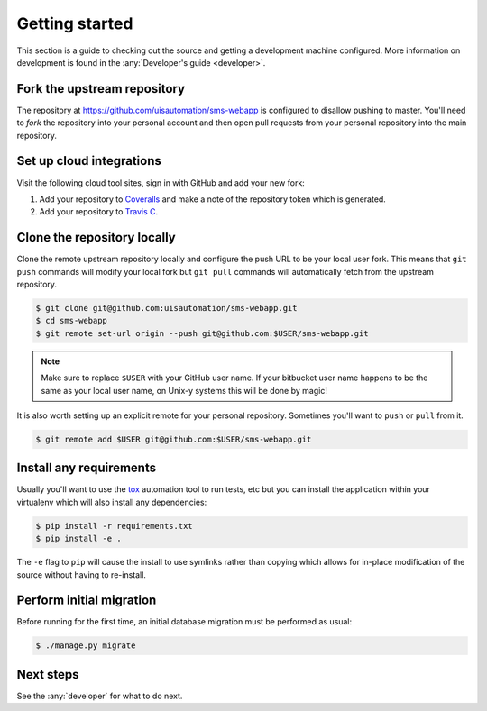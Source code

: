 Getting started
===============

This section is a guide to checking out the source and getting a development
machine configured. More information on development is found in the
:any:`Developer's guide <developer>`.

Fork the upstream repository
````````````````````````````

The repository at https://github.com/uisautomation/sms-webapp is configured to
disallow pushing to master. You'll need to *fork* the repository into your
personal account and then open pull requests from your personal repository into
the main repository.

Set up cloud integrations
`````````````````````````

Visit the following cloud tool sites, sign in with GitHub and add your new
fork:

1. Add your repository to `Coveralls <https://coveralls.io/>`_ and make a note
   of the repository token which is generated.
2. Add your repository to  `Travis C <https://travis-ci.org/>`_.

Clone the repository locally
````````````````````````````

Clone the remote upstream repository locally and configure the push URL to be
your local user fork. This means that ``git push`` commands will modify your
local fork but ``git pull`` commands will automatically fetch from the upstream
repository.

.. code-block:: bash

    $ git clone git@github.com:uisautomation/sms-webapp.git
    $ cd sms-webapp
    $ git remote set-url origin --push git@github.com:$USER/sms-webapp.git

.. note::

    Make sure to replace ``$USER`` with your GitHub user name. If your
    bitbucket user name happens to be the same as your local user name, on
    Unix-y systems this will be done by magic!

It is also worth setting up an explicit remote for your personal repository.
Sometimes you'll want to ``push`` or ``pull`` from it.

.. code-block:: bash

    $ git remote add $USER git@github.com:$USER/sms-webapp.git

Install any requirements
````````````````````````

Usually you'll want to use the `tox <https://tox.readthedocs.io/>`_ automation
tool to run tests, etc but you can install the application within your
virtualenv which will also install any dependencies:

.. code-block:: bash

    $ pip install -r requirements.txt
    $ pip install -e .

The ``-e`` flag to ``pip`` will cause the install to use symlinks rather than
copying which allows for in-place modification of the source without having to
re-install.

Perform initial migration
`````````````````````````

Before running for the first time, an initial database migration must be
performed as usual:

.. code-block:: bash

    $ ./manage.py migrate

Next steps
``````````

See the :any:`developer` for what to do next.
